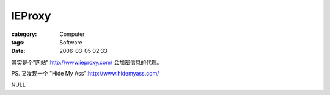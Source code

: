 ##############
IEProxy
##############
:category: Computer
:tags: Software
:date: 2006-03-05 02:33



其实是个"网站":http://www.ieproxy.com/ 会加密信息的代理。

PS. 又发现一个 "Hide My Ass":http://www.hidemyass.com/

NULL